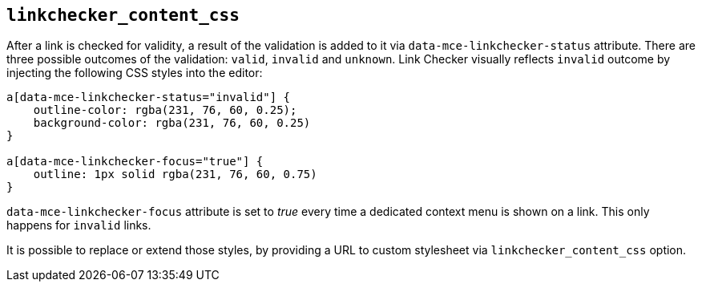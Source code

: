 [[linkchecker_content_css]]
== `+linkchecker_content_css+`

After a link is checked for validity, a result of the validation is added to it via `+data-mce-linkchecker-status+` attribute. There are three possible outcomes of the validation: `+valid+`, `+invalid+` and `+unknown+`. Link Checker visually reflects `+invalid+` outcome by injecting the following CSS styles into the editor:

[source,css]
----
a[data-mce-linkchecker-status="invalid"] {
    outline-color: rgba(231, 76, 60, 0.25);
    background-color: rgba(231, 76, 60, 0.25)
}

a[data-mce-linkchecker-focus="true"] {
    outline: 1px solid rgba(231, 76, 60, 0.75)
}
----

`+data-mce-linkchecker-focus+` attribute is set to _true_ every time a dedicated context menu is shown on a link. This only happens for `+invalid+` links.

It is possible to replace or extend those styles, by providing a URL to custom stylesheet via `+linkchecker_content_css+` option.
